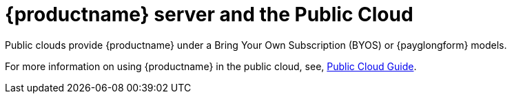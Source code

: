 [[install-pubcloud]]
= {productname} server and the Public Cloud

Public clouds provide {productname} under a Bring Your Own Subscription (BYOS) or {payglongform} models.

For more information on using {productname} in the public cloud, see, xref:specialized-guides:public-cloud-guide/overview.adoc[Public Cloud Guide].
